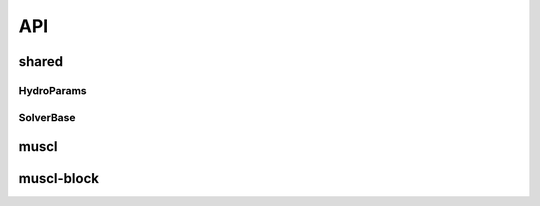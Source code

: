API
===

.. .. autodoxygenindex::
..   :project: shared


shared
------

HydroParams
~~~~~~~~~~~

.. doxygenstruct:: HydroParams

.. .. doxygenfile:: shared/bc_utils.h

.. .. doxygenfile:: shared/bitpit_common.h


SolverBase
~~~~~~~~~~

.. .. doxygenclass:: dyablo::SolverBase
.. doxygenfile:: shared/SolverBase.h

muscl
-----

muscl-block
-----------
